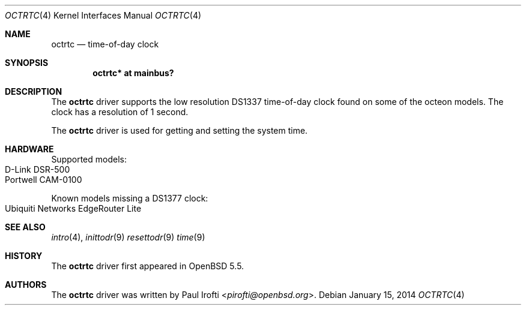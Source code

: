 .\"	$OpenBSD: src/share/man/man4/man4.octeon/octrtc.4,v 1.1 2014/01/15 11:01:46 pirofti Exp $
.\"
.\" Copyright (c) 2014 Paul Irofti <pirofti@openbsd.org>
.\"
.\" Permission to use, copy, modify, and distribute this software for any
.\" purpose with or without fee is hereby granted, provided that the above
.\" copyright notice and this permission notice appear in all copies.
.\"
.\" THE SOFTWARE IS PROVIDED "AS IS" AND THE AUTHOR DISCLAIMS ALL WARRANTIES
.\" WITH REGARD TO THIS SOFTWARE INCLUDING ALL IMPLIED WARRANTIES OF
.\" MERCHANTABILITY AND FITNESS. IN NO EVENT SHALL THE AUTHOR BE LIABLE FOR
.\" ANY SPECIAL, DIRECT, INDIRECT, OR CONSEQUENTIAL DAMAGES OR ANY DAMAGES
.\" WHATSOEVER RESULTING FROM LOSS OF USE, DATA OR PROFITS, WHETHER IN AN
.\" ACTION OF CONTRACT, NEGLIGENCE OR OTHER TORTIOUS ACTION, ARISING OUT OF
.\" OR IN CONNECTION WITH THE USE OR PERFORMANCE OF THIS SOFTWARE.
.\"
.\"
.Dd $Mdocdate: January 15 2014 $
.Dt OCTRTC 4 octeon
.Os
.Sh NAME
.Nm octrtc
.Nd time-of-day clock
.Sh SYNOPSIS
.Cd "octrtc* at mainbus?"
.Sh DESCRIPTION
The
.Nm
driver supports the low resolution DS1337 time-of-day clock found on some
of the octeon models.
The clock has a resolution of 1 second.
.Pp
The
.Nm
driver is used for getting and setting the system time.
.Sh HARDWARE
Supported models:
.Bl -tag -width Ds -offset indent -compact
.It D-Link DSR-500
.It Portwell CAM-0100
.El
.Pp
Known models missing a DS1377 clock:
.Bl -tag -width Ds -offset indent -compact
.It Ubiquiti Networks EdgeRouter Lite
.El
.Sh SEE ALSO
.Xr intro 4 ,
.Xr inittodr 9
.Xr resettodr 9
.Xr time 9
.Sh HISTORY
The
.Nm
driver first appeared in
.Ox 5.5 .
.Sh AUTHORS
.An -nosplit
The
.Nm
driver was written by
.An Paul Irofti Aq Mt pirofti@openbsd.org .

